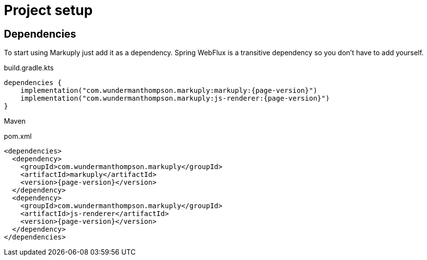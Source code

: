 = Project setup
:page-pagination:

== Dependencies

To start using Markuply just add it as a dependency.
Spring WebFlux is a transitive dependency so you don't have to add yourself. 

.build.gradle.kts
[source,kotlin,subs="attributes+"]
----
dependencies {
    implementation("com.wundermanthompson.markuply:markuply:{page-version}")
    implementation("com.wundermanthompson.markuply:js-renderer:{page-version}")
}
----

Maven

.pom.xml
[source,xml,subs="attributes+"]
----
<dependencies>
  <dependency>
    <groupId>com.wundermanthompson.markuply</groupId>
    <artifactId>markuply</artifactId>
    <version>{page-version}</version>
  </dependency>
  <dependency>
    <groupId>com.wundermanthompson.markuply</groupId>
    <artifactId>js-renderer</artifactId>
    <version>{page-version}</version>
  </dependency>
</dependencies>
----
